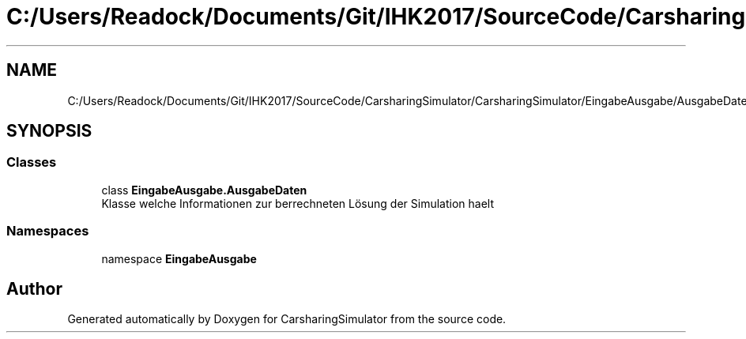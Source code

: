 .TH "C:/Users/Readock/Documents/Git/IHK2017/SourceCode/CarsharingSimulator/CarsharingSimulator/EingabeAusgabe/AusgabeDaten.cs" 3 "Thu May 18 2017" "CarsharingSimulator" \" -*- nroff -*-
.ad l
.nh
.SH NAME
C:/Users/Readock/Documents/Git/IHK2017/SourceCode/CarsharingSimulator/CarsharingSimulator/EingabeAusgabe/AusgabeDaten.cs
.SH SYNOPSIS
.br
.PP
.SS "Classes"

.in +1c
.ti -1c
.RI "class \fBEingabeAusgabe\&.AusgabeDaten\fP"
.br
.RI "Klasse welche Informationen zur berrechneten Lösung der Simulation haelt "
.in -1c
.SS "Namespaces"

.in +1c
.ti -1c
.RI "namespace \fBEingabeAusgabe\fP"
.br
.in -1c
.SH "Author"
.PP 
Generated automatically by Doxygen for CarsharingSimulator from the source code\&.
